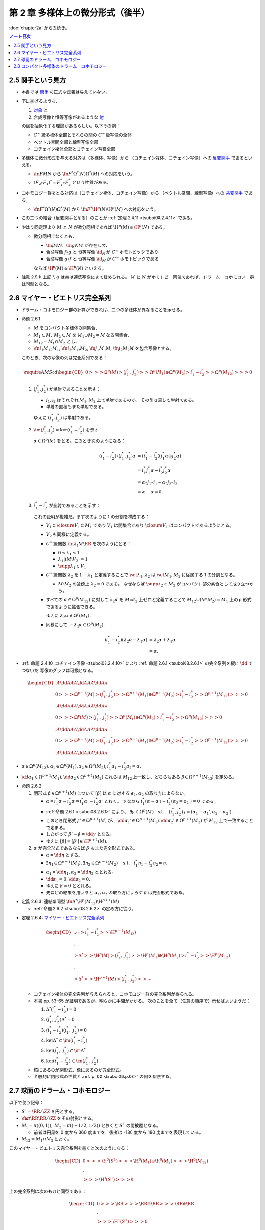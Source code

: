 ======================================================================
第 2 章 多様体上の微分形式（後半）
======================================================================

:doc:`chapter2a` からの続き。

.. contents:: ノート目次

2.5 関手という見方
======================================================================
* 本書では `関手 <http://mathworld.wolfram.com/Functor.html>`__ の正式な定義は与えていない。

* 下に挙げるような、

  #. `対象 <http://mathworld.wolfram.com/Object.html>`__ と
  #. 合成写像と恒等写像があるような `射 <http://mathworld.wolfram.com/Morphism.html>`__

  の組を抽象化する理論があるらしい。以下その例：

  * :math:`C^\infty` 級多様体全部とそれらの間の :math:`C^\infty` 級写像の全体
  * ベクトル空間全部と線型写像全部
  * コチェイン複体全部とコチェイン写像全部

* 多様体に微分形式を与える対応は（多様体、写像）から
  （コチェイン複体、コチェイン写像）への `反変関手 <http://mathworld.wolfram.com/ContravariantFunctor.html>`__
  であるといえる。

  * :math:`\fn{F}{M}N` から
    :math:`\fn{F^*}{\Omega^*(N)}\Omega^*(M)` への対応をいう。

  * :math:`(F_2 \circ F_1)^* = F_1^* \circ F_2^*` という性質がある。

* コホモロジー群をとる対応は（コチェイン複体、コチェイン写像）から
  （ベクトル空間、線型写像）への `共変関手 <http://mathworld.wolfram.com/CovariantFunctor.html>`__
  である。

  * :math:`\fn{F^*}{\Omega^*(N)}\Omega^*(M)` から
    :math:`\fn{F^*}{\H^p(N)}{\H^p(M)}` への対応をいう。

* この二つの結合（反変関手となる）のことが
  :ref:`定理 2.4.11 <tsuboi08.2.4.11>` である。

* やはり同定理より :math:`M` と :math:`N` が微分同相であれば :math:`\H^p(M) \cong \H^p(N)` である。

  * 微分同相でなくとも、

    * :math:`\fn{f}{M}N,\ \fn{g}{N}M` が存在して、
    * 合成写像 :math:`f \circ g` と
      恒等写像 :math:`\id_N` が :math:`C^\infty` ホモトピックであり、
    * 合成写像 :math:`g \circ f` と
      恒等写像 :math:`\id_M` が :math:`C^\infty` ホモトピックである

    ならば :math:`\H^p(M) \cong \H^p(N)` といえる。

* 注意 2.5.1: 上記 :math:`f, g` は実は連続写像にまで緩められる。
  :math:`M` と :math:`N` がホモトピー同値であれば、ドラーム・コホモロジー群は同型となる。

2.6 マイヤー・ビエトリス完全系列
======================================================================
* ドラーム・コホモロジー群の計算ができれば、二つの多様体が異なることを示せる。

.. _tsuboi08.2.6.1:

* 命題 2.6.1

  * :math:`M` をコンパクト多様体の開集合、
  * :math:`M_1 \subset M,\ M_2 \subset M` を :math:`M_1 \cup M_2 = M` なる開集合、
  * :math:`M_{12} = M_1 \cap M_2` とし、
  * :math:`\fn{i_1}{M_{12}}M_1`, :math:`\fn{i_2}{M_{12}}M_2`,
    :math:`\fn{j_1}{M_1}M`, :math:`\fn{j_2}{M_2}M` を包含写像とする。

  このとき、次の写像の列は完全系列である：

  .. math::

     \require{AMScd}
     \begin{CD}
     0 @>>> \Omega^p(M)
       @>{(j_1^*,\ j_2^*)}>> \Omega^p(M_1) \oplus \Omega^p(M_2)
       @>{i_1^* - i_2^*}>> \Omega^p(M_{12})
       @>>> 0
     \end{CD}

  #. :math:`(j_1^*, j_2^*)` が単射であることを示す：

     * :math:`j_1, j_2` はそれぞれ :math:`M_1, M_2` 上で単射であるので、
       その引き戻しも単射である。
     * 単射の直積もまた単射である。

     ゆえに :math:`(j_1^*, j_2^*)` は単射である。

  #. :math:`\im(j_1^*, j_2^*) = \ker(i_1^* - i_2^*)` を示す：

     :math:`\alpha \in \Omega^p(M)` をとる。このとき次のようになる：

     .. math::

        \begin{align*}
        (i_1^* - i_2^*)\circ(j_1^*, j_2^*)\alpha
        &= (i_1^* - i_2^*)(j_1^*\alpha \oplus j_2^*\alpha)\\
        &= i_1^*j_1^*\alpha - i_2^*j_2^*\alpha\\
        &= \alpha \circ j_1 \circ i_1 - \alpha \circ j_2 \circ i_2\\
        &= \alpha - \alpha = 0.
        \end{align*}

  #. :math:`i_1^* - i_2^*` が全射であることを示す：

     これの証明が複雑だ。まず次のように 1 の分割を構成する：

     * :math:`V_1 \subset \closure{V_1} \subset M_1` であり
       :math:`V_1` は開集合であり :math:`\closure{V_1}` はコンパクトであるようにとる。
     * :math:`V_2` も同様に定義する。
     * :math:`C^\infty` 級関数 :math:`\fn{\lambda_1}{M}\RR` を次のようにとる：

       * :math:`0 \le \lambda_1 \le 1`
       * :math:`\lambda_1|(M \setminus V_2) = 1`
       * :math:`\supp \lambda_1 \subset V_1`

     * :math:`C^\infty` 級関数 :math:`\lambda_2` を :math:`1 - \lambda_1` と定義することで
       :math:`\set{\lambda_1, \lambda_2}` は :math:`\set{M_1, M_2}` に従属する
       1 の分割となる。

       * :math:`M \setminus M_2` の近傍上 :math:`\lambda_2 = 0` である。
         なぜならば :math:`\supp \lambda_2 \subset M_2` がコンパクト部分集合として成り立つから。

     * すべての :math:`\alpha \in \Omega^p(M_{12})` に対して
       :math:`\lambda_2\alpha` を :math:`M \setminus M_2` 上ゼロと定義することで
       :math:`M_{12} \cup (M \setminus M_2) = M_1` 上の p 形式であるように拡張できる。

       ゆえに :math:`\lambda_2\alpha \in \Omega^p(M_1).`

     * 同様にして :math:`-\lambda_1\alpha \in \Omega^p(M_2).`

     .. math::

        \begin{align*}
        (i_1^* - i_2^*)(\lambda_2\alpha - \lambda_1\alpha)
        &= \lambda_2\alpha + \lambda_1\alpha\\
        &= \alpha.
        \end{align*}

.. _tsuboi08.p.62:

* :ref:`命題 2.4.10: コチェイン写像 <tsuboi08.2.4.10>` により
  :ref:`命題 2.6.1 <tsuboi08.2.6.1>` の完全系列を縦に :math:`\dd` でつないだ
  写像のグラフは可換となる。

  .. math::

     \begin{CD}
       @. @A{\dd}AA @A{\dd}AA @A{\dd}AA\\
     0 @>>> \Omega^{p + 1}(M)
       @>{(j_1^*,\ j_2^*)}>> \Omega^{p + 1}(M_1) \oplus \Omega^{p + 1}(M_2)
       @>{i_1^* - i_2^*}>> \Omega^{p + 1}(M_{12})
       @>>> 0\\
       @. @A{\dd}AA @A{\dd}AA @A{\dd}AA\\
     0 @>>> \Omega^p(M)
       @>{(j_1^*,\ j_2^*)}>> \Omega^p(M_1) \oplus \Omega^p(M_2)
       @>{i_1^* - i_2^*}>> \Omega^p(M_{12})
       @>>> 0\\
       @. @A{\dd}AA @A{\dd}AA @A{\dd}AA\\
     0 @>>> \Omega^{p - 1}(M)
       @>{(j_1^*,\ j_2^*)}>> \Omega^{p - 1}(M_1) \oplus \Omega^{p - 1}(M_2)
       @>{i_1^* - i_2^*}>> \Omega^{p - 1}(M_{12})
       @>>> 0\\
       @. @A{\dd}AA @A{\dd}AA @A{\dd}AA
     \end{CD}

* :math:`\alpha \in \Omega^p(M_{12}), \alpha_1 \in \Omega^p(M_1), \alpha_2 \in \Omega^p(M_2)`,
  :math:`i_1^*a_1 - i_2^*a_2 = \alpha.`
* :math:`\dd \alpha_1 \in \Omega^{p + 1}(M_1), \dd \alpha_2 \in \Omega^{p + 1}(M_2)`
  これらは :math:`M_{12}` 上一致し、どちらもある :math:`\beta \in \Omega^{p + 1}(M_{12})`
  を定める。

.. _tsuboi08.2.6.2:

* 命題 2.6.2

  #. 閉形式 :math:`\beta \in \Omega^{p + 1}(M)` について
     :math:`[\beta]` は :math:`\alpha` に対する :math:`\alpha_1, \alpha_2` の取り方によらない。

     * :math:`\alpha = i_1^*\alpha - i_2^*\alpha = i_1^*\alpha' - i_2^*\alpha'` とおく。
       すなわち :math:`i_1^*(\alpha - \alpha') - i_2^*(\alpha_2 = \alpha_2') = 0` である。
     * :ref:`命題 2.6.1 <tsuboi08.2.6.1>` により、
       :math:`\exists \gamma \in \Omega^p(M)\quad\text{s.t.}\quad (j_1^*, j_2^*)\gamma = (\alpha_1 - \alpha_1', \alpha_2 - \alpha_2').`
     * このとき閉形式 :math:`\beta' \in \Omega^{p + 1}(M)` が、
       :math:`\dd \alpha_1' \in \Omega^{p + 1}(M_1), \dd \alpha_2' \in \Omega^{p + 1}(M_2)` が
       :math:`M_{12}` 上で一致することで定まる。
     * したがって :math:`\beta' - \beta = \dd \gamma` となる。
     * ゆえに :math:`[\beta] = [\beta'] \in \H^{p + 1}(M).`

  #. :math:`\alpha` が完全形式であるならば :math:`\beta` もまた完全形式である。

     * :math:`\alpha = \dd \eta` とする。
     * :math:`\exists \eta_1 \in \Omega^{p - 1}(M_1), \exists \eta_2 \in \Omega^{p - 1}(M_2) \quad\text{s.t.}\quad i_1^*\eta_1 - i_2^*\eta_2 = \eta.`
     * :math:`\alpha_1 = \dd \eta_1, \alpha_2 = \dd \eta_2` ととれる。
     * :math:`\dd \alpha_1 = 0, \dd \alpha_2 = 0.`
     * ゆえに :math:`\beta = 0` ととれる。
     * 先ほどの結果を用いると :math:`\alpha_1, \alpha_2` の取り方によらず
       :math:`\beta` は完全形式である。

.. _tsuboi08.2.6.3:

* 定義 2.6.3: 連結準同型 :math:`\fn{\Delta^*}{\H^p(M_{12})}\H^{p + 1}(M)`

  * :ref:`命題 2.6.2 <tsuboi08.2.6.2>` の定め方に従う。

.. _tsuboi08.2.6.4:

* 定理 2.6.4: `マイヤー・ビエトリス完全系列 <https://en.wikipedia.org/wiki/Mayer%E2%80%93Vietoris_sequence>`__

  .. math::

     \begin{CD}
     @. @. \cdots @>{i_1^* - i_2^*}>> \H^{p - 1}(M_{12})\\
     @.\\
     @>{\Delta^*}>> \H^p(M)
     @>{(j_1^*,\ j_2^*)}>> \H^p(M_1) \oplus \H^p(M_2)
     @>{i_1^* - i_2^*}>> \H^p(M_{12})\\
     @.\\
     @>{\Delta^*}>> \H^{p + 1}(M)
     @>{(j_1^*,\ j_2^*)}>> \cdots
     \end{CD}

  * コチェイン複体の完全系列が与えられると、コホモロジー群の完全系列が得られる。
  * 本書 pp. 63-65 が証明であるが、明らかに手間がかかる。
    次のことを全て（任意の順序で）示せばよいようだ：

    #. :math:`\Delta^*(i_1^* - i_2^*) = 0`
    #. :math:`(j_1^*,\ j_2^*)\Delta^* = 0`
    #. :math:`(i_1^* - i_2^*)(j_1^*,\ j_2^*) = 0`
    #. :math:`\ker\Delta^* \subset \im(i_1^* - i_2^*)`
    #. :math:`\ker(j_1^*,\ j_2^*) \subset \im\Delta^*`
    #. :math:`\ker(i_1^* - i_2^*) \subset \im(j_1^*,\ j_2^*)`

  * 核にあるのが閉形式、像にあるのが完全形式。
  * 全般的に閉形式の性質と :ref:`p. 62 <tsuboi08.p.62>` の図を駆使する。

2.7 球面のドラーム・コホモロジー
======================================================================
以下で使う記号：

* :math:`S^1 = \RR/\ZZ` を円とする。
* :math:`\fn{\pi}{\RR}\RR/\ZZ` をその射影とする。
* :math:`M_1 = \pi((0, 1)),\ M_2 = \pi((-1/2, 1/2))` とおくと :math:`S^1` の開被覆となる。

  * 前者は円周を 0 度から 360 度までを、後者は -180 度から 180 度までを表現している。

* :math:`M_{12} = M_1 \cap M_2` とおく。

このマイヤー・ビエトリス完全系列を書くと次のようになる：

.. math::

   \begin{CD}
   0 @>>> \H^0(S^1)
   @>>> \H^0(M_1) \oplus \H^0(M_2)
   @>>> \H^0(M_{12})\\
   @.\\
   @>>> \H^1(S^1)
   @>>> 0
   \end{CD}

上の完全系列は次のものと同型である：

.. math::

   \begin{CD}
   0 @>>> \RR
   @>>> \RR \oplus \RR
   @>>> \RR \oplus \RR\\
   @.\\
   @>>> \H^1(S^1)
   @>>> 0
   \end{CD}

* この例に限らず、:math:`\H^0(\cdot)` は「連結成分上の定数関数」と同一視する。
* 意味のあるコホモロジー群の最初と最後を見ると :math:`\H^1(S^1) \cong \RR` と言える。

.. _tsuboi08.2.7.1:

* 例題 2.7.1: 円の連結準同型

  円周上の :math:`C^\infty` 関数 :math:`\fn{\nu_1}{[0, 1/2]}[0, 1]`,
  :math:`\fn{\nu_2}{[1/2, 1]}[0, 1]` が次のように定義されているときの
  :math:`\fn{\Delta^*}{\H^0(M_{12})}{H^1(S^1)}` の記述はどのようなものか：

  .. math::

     \begin{align*}
     \nu_1(t) &= \begin{cases}
     0 & \quad\text{if } t \in \left[0, \dfrac{1}{6}\right],\\
     \text{(unknown)} & \quad\text{if } t \in \left[\dfrac{1}{6}, \dfrac{1}{3}\right],\\
     1 & \quad\text{if } t \in \left[\dfrac{1}{3}, \dfrac{1}{2}\right],\\
     \end{cases}
     \\
     \nu_2(t) &= \nu_1\left(t - \frac{1}{2}\right).
     \end{align*}

  * まず :math:`M_1, M_2` に従属する 1 の分割 :math:`\lambda_1, \lambda_2` を適宜構成する：

    .. math::

       \begin{align*}
       \lambda_1(t) &=
       \begin{cases}
       \nu_1(t)     & \quad\text{if } t \in \left[0, \dfrac{1}{2}\right],\\
       1 - \nu_2(t) & \quad\text{if } t \in \left[\dfrac{1}{2}, 1\right],
       \end{cases}
       \\
       \lambda_2(t) &= 1 - \lambda_1(t).
       \end{align*}

    これが 1 の分割になっていることは、本書の図を見れば納得できる。

  * 次に :math:`a, b \in \RR` を何かとって、関数 :math:`\fn{M_{12}}\RR` を次のように定義する：

    .. math::

       f(x) =
       \begin{cases}
       a & \quad\text{if } t \in \pi\left(\!\left(0, \dfrac{1}{2}\right)\!\right),\\
       b & \quad\text{if } t \in \pi\left(\!\left(\dfrac{1}{2}, 1\right)\!\right).
       \end{cases}

  * 次のように :math:`M_1, M_2` 上の :math:`C^\infty` 級関数を構成すると、
    :math:`i_1^* f_1 - i_2^* f_2 = f` をみたす（暗算で確認できる）：

    .. math::

       \begin{align*}
       f_1(x) &= \lambda_2(t) f(x) =
       \begin{cases}
       a(1 - \nu_1(t)) & \quad\text{if } t \in \left[0, \dfrac{1}{2}\right],\\
       b \nu_2(t)      & \quad\text{if } t \in \left[\dfrac{1}{2}, 1\right],
       \end{cases}
       \\
       f_2(x) &= -\lambda_1(t) f(x) =
       \begin{cases}
       -a\nu_1(t)       & \quad\text{if } t \in \left[0, \dfrac{1}{2}\right],\\
       -b(1 - \nu_2(t)) & \quad\text{if } t \in \left[\dfrac{1}{2}, 1\right].
       \end{cases}
       \end{align*}

    :math:`f_1` が :math:`M_1` 上滑らかであることは :math:`t = 1/2` における微分可能性を確認すればよい。
    同様に :math:`f_2` が :math:`M_2` 上滑らかであることは :math:`t = 0` を確認すればよい。

  * :math:`M_{12}` 上において :math:`\dd f_1 = \dd f_2 = -a\dd \nu_1 + b\dd v_2` となる。
    この値を :math:`\alpha` とすると次がわかる：

    .. math::

       \alpha = -a\dd \nu_1 + b\dd v_2
       = \left(-a\diff{\nu_1}{t} + b\diff{\nu_2}{t}\right)\dd t
       \in \Omega^1(S^1).

  * したがって :math:`\Delta^*(a, b) = [\alpha]` である。

.. _tsuboi08.2.7.2:

* 注意 2.7.2: 補足

  * :math:`a = b` ならば :math:`f = (i_1^* - i_2^*)(a, 0)`, :math:`\Delta^*(a, a) = 0`
    (:math:`\alpha = \dd(a\lambda_2)`).

  * :math:`a \ne b` ならば :math:`\Delta^*(a, b)` が :math:`\H^1(S^1)` の基底となる。
    :math:`\displaystyle \int_0^1\!\left(-a\diff{\nu_1}{t} + b\diff{\nu_2}{t}\right)\dd t = b - a`
    となって :math:`\nu_1, \nu_2` が消去する。

    * :math:`[\alpha] = [(b - a)\dd t]`

  * :ref:`2.4.6 <tsuboi08.2.4.6>` も参照。

.. _tsuboi08.2.7.3:

* 命題 2.7.3: 一般の多様体次元の :math:`\H^*(S^k)`

  .. math::

     \H^p(S^k) \cong
     \begin{cases}
     \RR & \quad\text{if } p = 0, k\\
     0   & \quad\text{if } 0 < p < k
     \end{cases}

  * まず :math:`H^0(S^k) \cong \RR` であることは言える。
    0 次元のドラームコホモロジー群が球面上の定数関数全体と同一視できるからだ。

  * それ以外の場合については多様体次元 :math:`k` についての帰納法で示す。
    そのために :math:`M_1 = S^k \setminus \set{p_S}`, :math:`M_2 = S^k \setminus \set{p_N}`
    とおく。ここで :math:`p_S, p_N` はそれぞれ南極、北極に相当する点とする。

    * :math:`M_{12} = M_1 \cap M_2` は :math:`(-1, 1) \times S^{k - 1}` と微分同相だ。

  * :ref:`問題 2.4.19 <tsuboi08.2.4.19>` によると :math:`\H^p(M_{12}) \cong H^p(S^{k - 1})` だ。

  * マイヤー・ビエトリス完全系列：

    .. math::

       \begin{CD}
       \cdots @>>> \H^{k - 1}(M_1) \oplus \H^{k - 1}(M_2)
              @>>> \H^{k - 1}(M_{12})
              @>>> \H^k(S^k)
              @>>> 0
       \end{CD}

    においては、帰納法の仮定：

    .. math::

       \H^p(S^{k - 1}) \cong
       \begin{cases}
       \RR & \quad\text{if } p = 0, k - 1\\
       0   & \quad\text{if } 0 < p < k - 1
       \end{cases}

    より、次の系列と同型と言える：

    .. math::

       \begin{CD}
       \cdots @>>> 0 \oplus 0
              @>>> \RR
              @>>> \H^k(S^k)
              @>>> 0
       \end{CD}

    したがって主張が成り立つ。

  * 証明は終わったが次のようなコメントがある。

    * :math:`\lambda_1, \lambda_2` を :math:`M_1, M_2` に従属する 1 の分割とし、
    * :math:`[\omega^{k - 1}]` を :math:`\H^{k - 1}(S^{k - 1})` の基底である

    とすると、次式が成り立つように :math:`\H^k(S^k)` の基底 :math:`[\omega^k]` をとれる：

    .. math::

       [\omega^k] = \Delta^*[\omega^{k - 1}] = [\dd(\lambda_2 \pi^* \omega^{k - 1})].

.. _tsuboi08.2.7.4:

* 問題 2.7.4: :ref:`問題 2.2.6 <tsuboi08.2.2.6>` の状況で

  #. :math:`\RR^3` 上の次の微分形式に対する :math:`(\pi_S\inv)^*(\omega|S^2)` とは：

     .. math::

        \omega = x_1 \dd x_2 \wedge \dd x_3
                -x_2 \dd x_1 \wedge \dd x_3
                +x_3 \dd x_1 \wedge \dd x_2

     まず :math:`\dd x_1, \dd x_2, \dd x_3` を計算する。
     各座標を :math:`u_1, u_2` で表す必要があることに注意。

     .. todo:: SymPy で計算してみる。
     .. 結果だけ書くと :math:`\frac{4 \dd u_1 \wedge \dd u_2}{(1 + u_1^2 + u_2^2)^2}`

  #. :math:`\RR^3\minuszero \times \RR` 上の次の微分形式 :math:`\alpha` に対して、
     全微分がゼロとなる。また、:math:`\RR^2\minuszero` 上の微分形式
     :math:`(\pi_S\inv)^*(\alpha|S^2\setminus\set{p_N, p_S})` は何か。

     .. math::

        \alpha = \dfrac{x_1 \dd x_2 - x_2 \dd x_1}{x_1^2 + x_2^2}.

     前半は直接計算により示せる。後半も直接計算か。

     .. todo:: SymPy で計算してみる。
     .. 結果だけ書くと :math:`\frac{u_1 \dd u_2 - u_2 \dd u_1}{u_1^2 + u_2^2}`

  #. :math:`\fnm{\gamma}{[0, 1]}{\RR^3}{t}(\cos 2\pi t, \sin 2\pi t, 0)` に沿った :math:`\alpha` の線積分。

     解答で省略されている部分を記す：

     .. math::

        \begin{align*}
        \int_\gamma\!\alpha &= \int_\id\!\gamma^*\alpha\\
        &=\int_0^1\!\sum_{i = 1}^2 \alpha_i(\gamma_i(t))\diff{\gamma_i}{t}\,\dd t\\
        &=\int_0^1\! (-\sin 2\pi t)(-2\pi \sin 2\pi t) + \cos 2\pi t (2\pi \cos 2\pi t))\,\dd t\\
        &= \cdots\\
        &= 2\pi.
        \end{align*}

  #. :math:`\alpha_1 = \dfrac{1 - x_3}{2}\alpha` は :math:`S^2\setminus\set{p_S}` 上の
     微分形式である。

     * これも直接計算するといい。

     .. todo:: SymPy で計算してみる。
     .. 結果だけ書くと :math:`\alpha_1 = \frac{u_1 \dd u_2 - u_2 \dd u_1}{1 + u_1^2 + u_2^2}`

     * また、同様にして :math:`\alpha_2 = \dfrac{1 + x_3}{2}\alpha` は
       :math:`S^2\setminus\set{p_N}` 上の微分形式であることもわかる。
       そして :math:`\alpha = \alpha_1 - \alpha_2` に注意するとよい。

.. _tsuboi08.2.7.5:

* 問題 2.7.5: :ref:`前問 <tsuboi08.2.7.4>` の続き

  * :math:`M_1 = S^2 \setminus \set{p_S}`, :math:`M_2 = S^2 \setminus \set{p_N}`
  * :math:`M_{12} = M_1 \cap M_2`

  とする。このとき次の二つのマイヤー・ビエトリス完全系列は同型である：

  .. math::

     \begin{CD}
     \cdots @>>> \H^1(M_1) \oplus \H^1(M_2)
            @>>> \H^1(M_{12})
            @>>> \H^2(S^2)
            @>>> 0,\\
     @.\\
     \cdots @>>> 0 \oplus 0
            @>>> \RR
            @>>> \H^2(S^2)
            @>>> 0.
     \end{CD}

  * :ref:`前問 <tsuboi08.2.7.4>` の :math:`\alpha` は完全形式であり、
    かつ :math:`\H^1(M_{12})` の生成元である。

    * それぞれ :ref:`前問 <tsuboi08.2.7.4>` の小問 2 と 3 による。
      （生成元の辺りはきちんと説明できるか？）

  :math:`\Delta^* [\alpha|M_{12}]` を代表する 2 形式とは何か。

  * :math:`\dd \alpha` を計算していくと、
    :ref:`前問 <tsuboi08.2.7.4>` の小問 1 の値が出てくる。
    このことから次式が成り立つ：

    .. math::

       \Delta^* [\alpha|M_{12}] = \frac{1}{2}[\omega|S^2].

    なぜなのか、よく考えてみること。

2.8 コンパクト多様体のドラーム・コホモロジー
======================================================================
TBW

----

:doc:`chapter3` へ。
